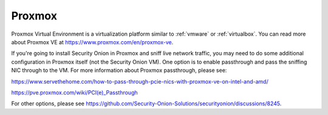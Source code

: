 .. _proxmox:

Proxmox
=======

Proxmox Virtual Environment is a virtualization platform similar to :ref:`vmware` or :ref:`virtualbox`. You can read more about Proxmox VE at https://www.proxmox.com/en/proxmox-ve.

If you're going to install Security Onion in Proxmox and sniff live network traffic, you may need to do some additional configuration in Proxmox itself (not the Security Onion VM). One option is to enable passthrough and pass the sniffing NIC through to the VM. For more information about Proxmox passthrough, please see:

https://www.servethehome.com/how-to-pass-through-pcie-nics-with-proxmox-ve-on-intel-and-amd/

https://pve.proxmox.com/wiki/PCI(e)_Passthrough

For other options, please see https://github.com/Security-Onion-Solutions/securityonion/discussions/8245.
